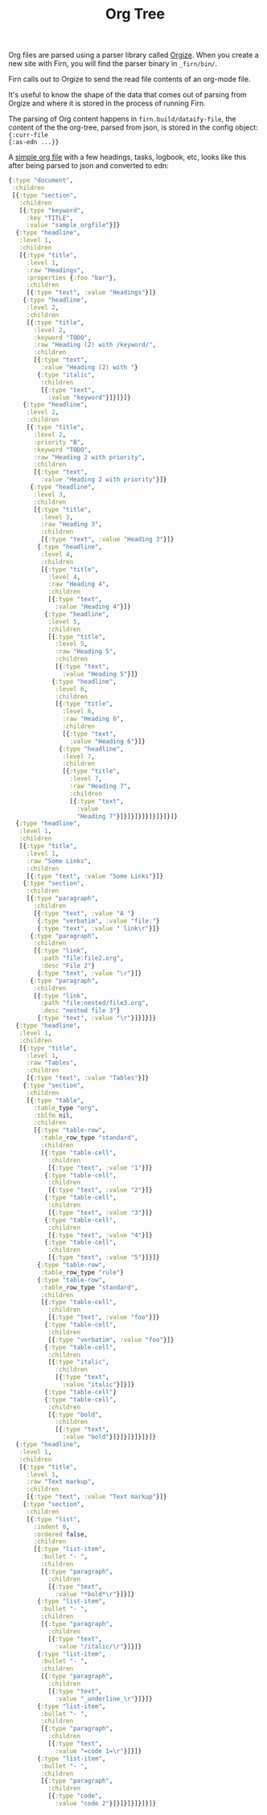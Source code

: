 #+TITLE: Org Tree
#+DATE_CREATED: <2020-03-25 Wed>
#+DATE_UPDATED: <2020-03-24 14:20>
#+FILE_UNDER: docs
#+LAYOUT: docs

Org files are parsed using a parser library called [[https://github.com/PoiScript/orgize][Orgize]]. When you create a new
site with Firn, you will find the parser binary in =_firn/bin/=.

Firn calls out to Orgize to send the read file contents of an org-mode file.

It's useful to know the shape of the data that comes out of parsing from Orgize
and where it is stored in the process of running Firn.

The parsing of Org content happens in =firn.build/dataify-file=, the content of
the the org-tree, parsed from json, is stored in the config object: ={:curr-file
{:as-edn ...}}=

A [[file:../test/firn/demo_org/file1.org][simple org file]] with a few headings, tasks, logbook, etc, looks like this
after being parsed to json and converted to edn:

#+BEGIN_SRC  clojure
{:type "document",
 :children
 [{:type "section",
   :children
   [{:type "keyword",
     :key "TITLE",
     :value "sample_orgfile"}]}
  {:type "headline",
   :level 1,
   :children
   [{:type "title",
     :level 1,
     :raw "Headings",
     :properties {:foo "bar"},
     :children
     [{:type "text", :value "Headings"}]}
    {:type "headline",
     :level 2,
     :children
     [{:type "title",
       :level 2,
       :keyword "TODO",
       :raw "Heading (2) with /keyword/",
       :children
       [{:type "text",
         :value "Heading (2) with "}
        {:type "italic",
         :children
         [{:type "text",
           :value "keyword"}]}]}]}
    {:type "headline",
     :level 2,
     :children
     [{:type "title",
       :level 2,
       :priority "B",
       :keyword "TODO",
       :raw "Heading 2 with priority",
       :children
       [{:type "text",
         :value "Heading 2 with priority"}]}
      {:type "headline",
       :level 3,
       :children
       [{:type "title",
         :level 3,
         :raw "Heading 3",
         :children
         [{:type "text", :value "Heading 3"}]}
        {:type "headline",
         :level 4,
         :children
         [{:type "title",
           :level 4,
           :raw "Heading 4",
           :children
           [{:type "text",
             :value "Heading 4"}]}
          {:type "headline",
           :level 5,
           :children
           [{:type "title",
             :level 5,
             :raw "Heading 5",
             :children
             [{:type "text",
               :value "Heading 5"}]}
            {:type "headline",
             :level 6,
             :children
             [{:type "title",
               :level 6,
               :raw "Heading 6",
               :children
               [{:type "text",
                 :value "Heading 6"}]}
              {:type "headline",
               :level 7,
               :children
               [{:type "title",
                 :level 7,
                 :raw "Heading 7",
                 :children
                 [{:type "text",
                   :value
                   "Heading 7"}]}]}]}]}]}]}]}]}
  {:type "headline",
   :level 1,
   :children
   [{:type "title",
     :level 1,
     :raw "Some Links",
     :children
     [{:type "text", :value "Some Links"}]}
    {:type "section",
     :children
     [{:type "paragraph",
       :children
       [{:type "text", :value "A "}
        {:type "verbatim", :value "file:"}
        {:type "text", :value " link\r"}]}
      {:type "paragraph",
       :children
       [{:type "link",
         :path "file:file2.org",
         :desc "File 2"}
        {:type "text", :value "\r"}]}
      {:type "paragraph",
       :children
       [{:type "link",
         :path "file:nested/file3.org",
         :desc "nested file 3"}
        {:type "text", :value "\r"}]}]}]}
  {:type "headline",
   :level 1,
   :children
   [{:type "title",
     :level 1,
     :raw "Tables",
     :children
     [{:type "text", :value "Tables"}]}
    {:type "section",
     :children
     [{:type "table",
       :table_type "org",
       :tblfm nil,
       :children
       [{:type "table-row",
         :table_row_type "standard",
         :children
         [{:type "table-cell",
           :children
           [{:type "text", :value "1"}]}
          {:type "table-cell",
           :children
           [{:type "text", :value "2"}]}
          {:type "table-cell",
           :children
           [{:type "text", :value "3"}]}
          {:type "table-cell",
           :children
           [{:type "text", :value "4"}]}
          {:type "table-cell",
           :children
           [{:type "text", :value "5"}]}]}
        {:type "table-row",
         :table_row_type "rule"}
        {:type "table-row",
         :table_row_type "standard",
         :children
         [{:type "table-cell",
           :children
           [{:type "text", :value "foo"}]}
          {:type "table-cell",
           :children
           [{:type "verbatim", :value "foo"}]}
          {:type "table-cell",
           :children
           [{:type "italic",
             :children
             [{:type "text",
               :value "italic"}]}]}
          {:type "table-cell"}
          {:type "table-cell",
           :children
           [{:type "bold",
             :children
             [{:type "text",
               :value "bold"}]}]}]}]}]}]}
  {:type "headline",
   :level 1,
   :children
   [{:type "title",
     :level 1,
     :raw "Text markup",
     :children
     [{:type "text", :value "Text markup"}]}
    {:type "section",
     :children
     [{:type "list",
       :indent 0,
       :ordered false,
       :children
       [{:type "list-item",
         :bullet "- ",
         :children
         [{:type "paragraph",
           :children
           [{:type "text",
             :value "*bold*\r"}]}]}
        {:type "list-item",
         :bullet "- ",
         :children
         [{:type "paragraph",
           :children
           [{:type "text",
             :value "/italic/\r"}]}]}
        {:type "list-item",
         :bullet "- ",
         :children
         [{:type "paragraph",
           :children
           [{:type "text",
             :value "_underline_\r"}]}]}
        {:type "list-item",
         :bullet "- ",
         :children
         [{:type "paragraph",
           :children
           [{:type "text",
             :value "=code 1=\r"}]}]}
        {:type "list-item",
         :bullet "- ",
         :children
         [{:type "paragraph",
           :children
           [{:type "code",
             :value "code 2"}]}]}]}]}]}]}
#+END_SRC
